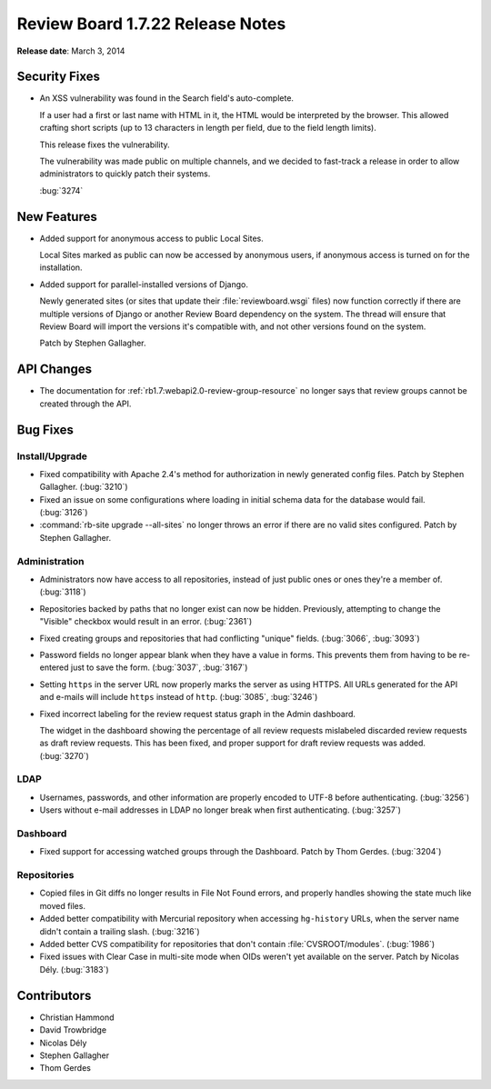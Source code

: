 =================================
Review Board 1.7.22 Release Notes
=================================

**Release date**: March 3, 2014


Security Fixes
==============

* An XSS vulnerability was found in the Search field's auto-complete.

  If a user had a first or last name with HTML in it, the HTML would be
  interpreted by the browser. This allowed crafting short scripts (up to
  13 characters in length per field, due to the field length limits).

  This release fixes the vulnerability.

  The vulnerability was made public on multiple channels, and we decided to
  fast-track a release in order to allow administrators to quickly patch
  their systems.

  :bug:`3274`


New Features
============

* Added support for anonymous access to public Local Sites.

  Local Sites marked as public can now be accessed by anonymous users,
  if anonymous access is turned on for the installation.

* Added support for parallel-installed versions of Django.

  Newly generated sites (or sites that update their :file:`reviewboard.wsgi`
  files) now function correctly if there are multiple versions of Django
  or another Review Board dependency on the system. The thread will ensure
  that Review Board will import the versions it's compatible with, and not
  other versions found on the system.

  Patch by Stephen Gallagher.


API Changes
===========

* The documentation for :ref:`rb1.7:webapi2.0-review-group-resource` no longer
  says that review groups cannot be created through the API.


Bug Fixes
=========

Install/Upgrade
---------------

* Fixed compatibility with Apache 2.4's method for authorization in newly
  generated config files. Patch by Stephen Gallagher. (:bug:`3210`)

* Fixed an issue on some configurations where loading in initial schema
  data for the database would fail. (:bug:`3126`)

* :command:`rb-site upgrade --all-sites` no longer throws an error if
  there are no valid sites configured. Patch by Stephen Gallagher.


Administration
--------------

* Administrators now have access to all repositories, instead of just public
  ones or ones they're a member of. (:bug:`3118`)

* Repositories backed by paths that no longer exist can now be hidden.
  Previously, attempting to change the "Visible" checkbox would result in
  an error. (:bug:`2361`)

* Fixed creating groups and repositories that had conflicting "unique"
  fields. (:bug:`3066`, :bug:`3093`)

* Password fields no longer appear blank when they have a value in forms.
  This prevents them from having to be re-entered just to save the form.
  (:bug:`3037`, :bug:`3167`)

* Setting ``https`` in the server URL now properly marks the server as using
  HTTPS. All URLs generated for the API and e-mails will include ``https``
  instead of ``http``. (:bug:`3085`, :bug:`3246`)

* Fixed incorrect labeling for the review request status graph in the
  Admin dashboard.

  The widget in the dashboard showing the percentage of all review requests
  mislabeled discarded review requests as draft review requests. This has
  been fixed, and proper support for draft review requests was added.
  (:bug:`3270`)


LDAP
----

* Usernames, passwords, and other information are properly encoded to UTF-8
  before authenticating. (:bug:`3256`)

* Users without e-mail addresses in LDAP no longer break when first
  authenticating. (:bug:`3257`)


Dashboard
---------

* Fixed support for accessing watched groups through the Dashboard.
  Patch by Thom Gerdes. (:bug:`3204`)


Repositories
------------

* Copied files in Git diffs no longer results in File Not Found errors,
  and properly handles showing the state much like moved files.

* Added better compatibility with Mercurial repository when accessing
  ``hg-history`` URLs, when the server name didn't contain a trailing
  slash. (:bug:`3216`)

* Added better CVS compatibility for repositories that don't contain
  :file:`CVSROOT/modules`. (:bug:`1986`)

* Fixed issues with Clear Case in multi-site mode when OIDs weren't yet
  available on the server. Patch by Nicolas Dély. (:bug:`3183`)


Contributors
============

* Christian Hammond
* David Trowbridge
* Nicolas Dély
* Stephen Gallagher
* Thom Gerdes
